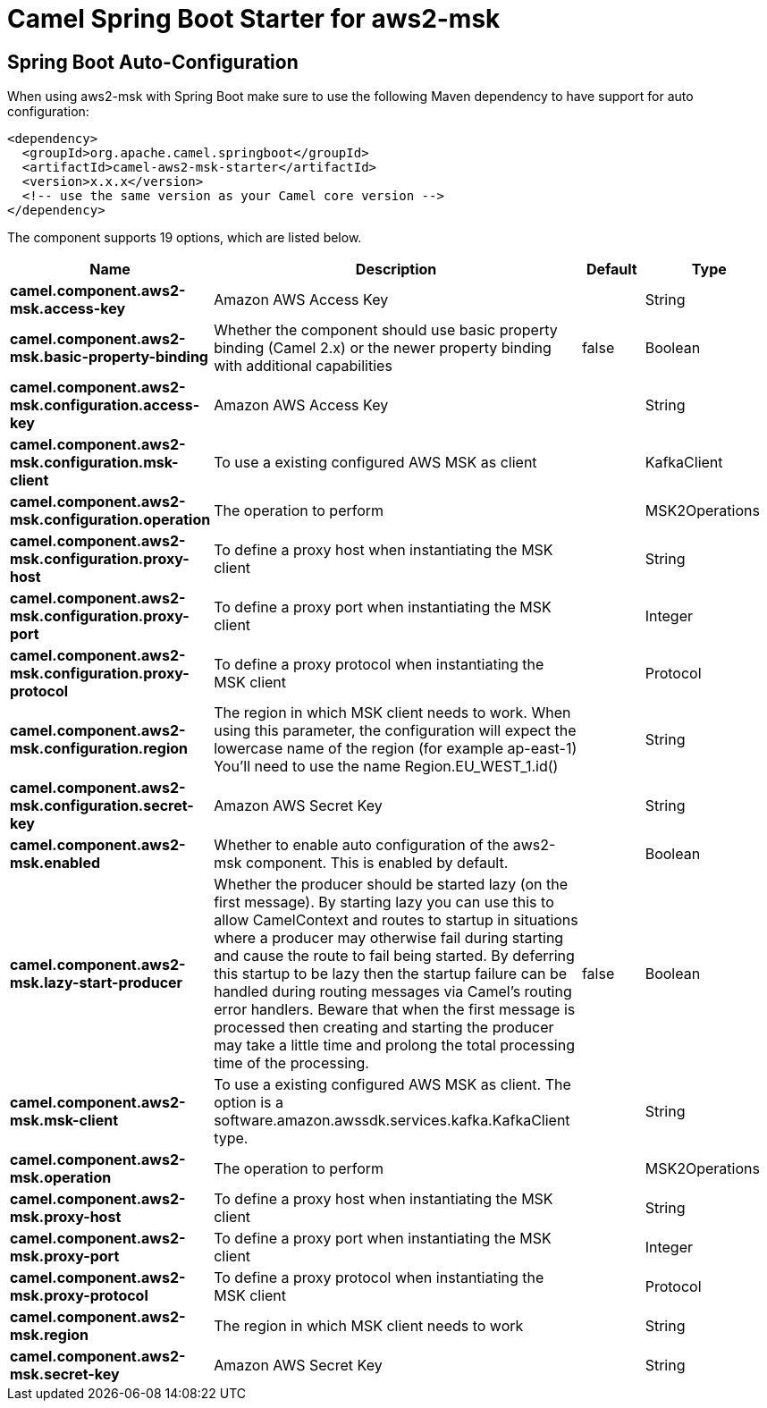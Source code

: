 // spring-boot-auto-configure options: START
:page-partial:
:doctitle: Camel Spring Boot Starter for aws2-msk

== Spring Boot Auto-Configuration

When using aws2-msk with Spring Boot make sure to use the following Maven dependency to have support for auto configuration:

[source,xml]
----
<dependency>
  <groupId>org.apache.camel.springboot</groupId>
  <artifactId>camel-aws2-msk-starter</artifactId>
  <version>x.x.x</version>
  <!-- use the same version as your Camel core version -->
</dependency>
----


The component supports 19 options, which are listed below.



[width="100%",cols="2,5,^1,2",options="header"]
|===
| Name | Description | Default | Type
| *camel.component.aws2-msk.access-key* | Amazon AWS Access Key |  | String
| *camel.component.aws2-msk.basic-property-binding* | Whether the component should use basic property binding (Camel 2.x) or the newer property binding with additional capabilities | false | Boolean
| *camel.component.aws2-msk.configuration.access-key* | Amazon AWS Access Key |  | String
| *camel.component.aws2-msk.configuration.msk-client* | To use a existing configured AWS MSK as client |  | KafkaClient
| *camel.component.aws2-msk.configuration.operation* | The operation to perform |  | MSK2Operations
| *camel.component.aws2-msk.configuration.proxy-host* | To define a proxy host when instantiating the MSK client |  | String
| *camel.component.aws2-msk.configuration.proxy-port* | To define a proxy port when instantiating the MSK client |  | Integer
| *camel.component.aws2-msk.configuration.proxy-protocol* | To define a proxy protocol when instantiating the MSK client |  | Protocol
| *camel.component.aws2-msk.configuration.region* | The region in which MSK client needs to work. When using this parameter, the configuration will expect the lowercase name of the region (for example ap-east-1) You'll need to use the name Region.EU_WEST_1.id() |  | String
| *camel.component.aws2-msk.configuration.secret-key* | Amazon AWS Secret Key |  | String
| *camel.component.aws2-msk.enabled* | Whether to enable auto configuration of the aws2-msk component. This is enabled by default. |  | Boolean
| *camel.component.aws2-msk.lazy-start-producer* | Whether the producer should be started lazy (on the first message). By starting lazy you can use this to allow CamelContext and routes to startup in situations where a producer may otherwise fail during starting and cause the route to fail being started. By deferring this startup to be lazy then the startup failure can be handled during routing messages via Camel's routing error handlers. Beware that when the first message is processed then creating and starting the producer may take a little time and prolong the total processing time of the processing. | false | Boolean
| *camel.component.aws2-msk.msk-client* | To use a existing configured AWS MSK as client. The option is a software.amazon.awssdk.services.kafka.KafkaClient type. |  | String
| *camel.component.aws2-msk.operation* | The operation to perform |  | MSK2Operations
| *camel.component.aws2-msk.proxy-host* | To define a proxy host when instantiating the MSK client |  | String
| *camel.component.aws2-msk.proxy-port* | To define a proxy port when instantiating the MSK client |  | Integer
| *camel.component.aws2-msk.proxy-protocol* | To define a proxy protocol when instantiating the MSK client |  | Protocol
| *camel.component.aws2-msk.region* | The region in which MSK client needs to work |  | String
| *camel.component.aws2-msk.secret-key* | Amazon AWS Secret Key |  | String
|===
// spring-boot-auto-configure options: END

